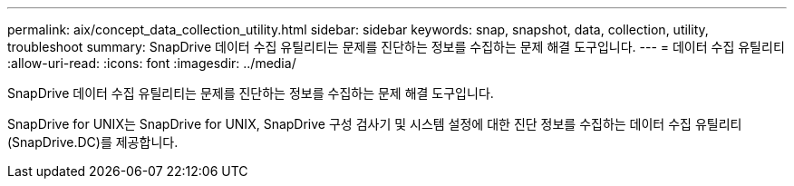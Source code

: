 ---
permalink: aix/concept_data_collection_utility.html 
sidebar: sidebar 
keywords: snap, snapshot, data, collection, utility, troubleshoot 
summary: SnapDrive 데이터 수집 유틸리티는 문제를 진단하는 정보를 수집하는 문제 해결 도구입니다. 
---
= 데이터 수집 유틸리티
:allow-uri-read: 
:icons: font
:imagesdir: ../media/


[role="lead"]
SnapDrive 데이터 수집 유틸리티는 문제를 진단하는 정보를 수집하는 문제 해결 도구입니다.

SnapDrive for UNIX는 SnapDrive for UNIX, SnapDrive 구성 검사기 및 시스템 설정에 대한 진단 정보를 수집하는 데이터 수집 유틸리티(SnapDrive.DC)를 제공합니다.
